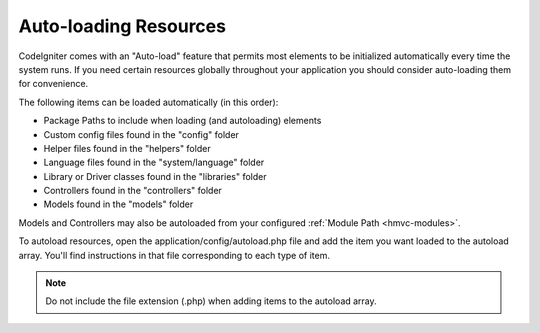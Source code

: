 ######################
Auto-loading Resources
######################

CodeIgniter comes with an "Auto-load" feature that permits most
elements to be initialized automatically every time the
system runs. If you need certain resources globally throughout your
application you should consider auto-loading them for convenience.

The following items can be loaded automatically (in this order):

-  Package Paths to include when loading (and autoloading) elements
-  Custom config files found in the "config" folder
-  Helper files found in the "helpers" folder
-  Language files found in the "system/language" folder
-  Library or Driver classes found in the "libraries" folder
-  Controllers found in the "controllers" folder
-  Models found in the "models" folder

Models and Controllers may also be autoloaded from your configured
:ref:`Module Path <hmvc-modules>`.

To autoload resources, open the application/config/autoload.php file and
add the item you want loaded to the autoload array. You'll find
instructions in that file corresponding to each type of item.

.. note:: Do not include the file extension (.php) when adding items to
	the autoload array.
